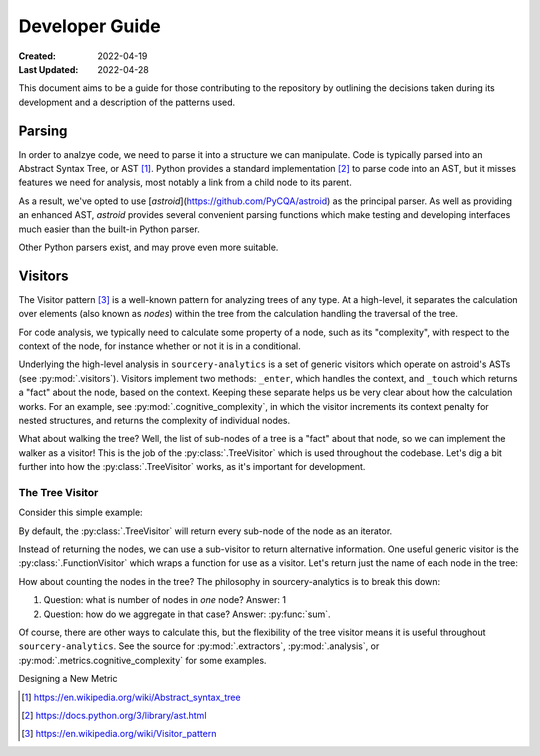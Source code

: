 ###############
Developer Guide
###############

:Created: 2022-04-19
:Last Updated: 2022-04-28

This document aims to be a guide for those contributing to the repository by outlining the decisions taken
during its development and a description of the patterns used.


Parsing
=======

In order to analzye code, we need to parse it into a structure we can manipulate. Code is typically parsed
into an Abstract Syntax Tree, or AST [#]_. Python provides a standard implementation [#]_ to parse code into an AST,
but it misses features we need for analysis, most notably a link from a child node to its parent.

As a result, we've opted to use [*astroid*](https://github.com/PyCQA/astroid) as the principal parser.
As well as providing an enhanced AST, *astroid* provides several convenient parsing functions which make testing
and developing interfaces much easier than the built-in Python parser.

Other Python parsers exist, and may prove even more suitable.


Visitors
========

The Visitor pattern [#]_ is a well-known pattern for analyzing trees of any type. At a high-level,
it separates the calculation over elements (also known as *nodes*) within the tree from the calculation
handling the traversal of the tree.

For code analysis, we typically need to calculate some property of a node, such as its "complexity", with
respect to the context of the node, for instance whether or not it is in a conditional.

Underlying the high-level analysis in ``sourcery-analytics`` is a set of generic visitors which operate
on astroid's ASTs (see :py:mod:`.visitors`). Visitors implement two methods: ``_enter``, which handles the context,
and ``_touch`` which returns a "fact" about the node, based on the context. Keeping these separate helps us be very
clear about how the calculation works. For an example, see :py:mod:`.cognitive_complexity`, in which the visitor
increments its context penalty for nested structures, and returns the complexity of individual nodes.

What about walking the tree? Well, the list of sub-nodes of a tree is a "fact" about that node, so we can implement
the walker as a visitor! This is the job of the :py:class:`.TreeVisitor` which is used throughout the codebase.
Let's dig a bit further into how the :py:class:`.TreeVisitor` works, as it's important for development.

The Tree Visitor
----------------

Consider this simple example:

.. doctest::

   >>> import astroid
   >>> from sourcery_analytics.visitors import TreeVisitor

   >>> src = '''
   ...     def add(x, y):
   ...         z = x + y
   ...         return z
   ... '''
   >>> node = astroid.extract_node(src)
   >>> tree_visitor = TreeVisitor()

By default, the :py:class:`.TreeVisitor` will return every sub-node of the node as an iterator.

.. doctest::

   >>> tree_visitor.visit(node)
   <generator object TreeVisitor._visit at 0x...>
   >>> list(tree_visitor.visit(node))
   [<FunctionDef.add l.2 at 0x...>, <Arguments l.2 at 0x...>, <AssignName.x l.2 at 0x...>, <AssignName.y l.2 at 0x...>, <Assign l.3 at 0x...>, <AssignName.z l.3 at 0x...>, <BinOp l.3 at 0x...>, <Name.x l.3 at 0x...>, <Name.y l.3 at 0x...>, <Return l.4 at 0x...>, <Name.z l.4 at 0x...>]

Instead of returning the nodes, we can use a sub-visitor to return alternative information.
One useful generic visitor is the :py:class:`.FunctionVisitor` which wraps a function for use as a visitor.
Let's return just the name of each node in the tree:

.. doctest::

   >>> from sourcery_analytics.visitors import FunctionVisitor
   >>> name_visitor = FunctionVisitor(lambda node: node.__class__.__name__)
   >>> tree_visitor = TreeVisitor(name_visitor)
   >>> list(tree_visitor.visit(node))
   ['FunctionDef', 'Arguments', 'AssignName', 'AssignName', 'Assign', 'AssignName', 'BinOp', 'Name', 'Name', 'Return', 'Name']

How about counting the nodes in the tree? The philosophy in sourcery-analytics is to break this down:

1. Question: what is number of nodes in *one* node? Answer: 1
2. Question: how do we aggregate in that case? Answer: :py:func:`sum`.

.. doctest::

   >>> tree_visitor = TreeVisitor(FunctionVisitor(lambda node: 1), sum)
   >>> tree_visitor.visit(node)
   11

Of course, there are other ways to calculate this, but the flexibility of the tree visitor means it is useful
throughout ``sourcery-analytics``. See the source for :py:mod:`.extractors`, :py:mod:`.analysis`, or
:py:mod:`.metrics.cognitive_complexity` for some examples.


Designing a New Metric




.. [#] https://en.wikipedia.org/wiki/Abstract_syntax_tree
.. [#] https://docs.python.org/3/library/ast.html
.. [#] https://en.wikipedia.org/wiki/Visitor_pattern